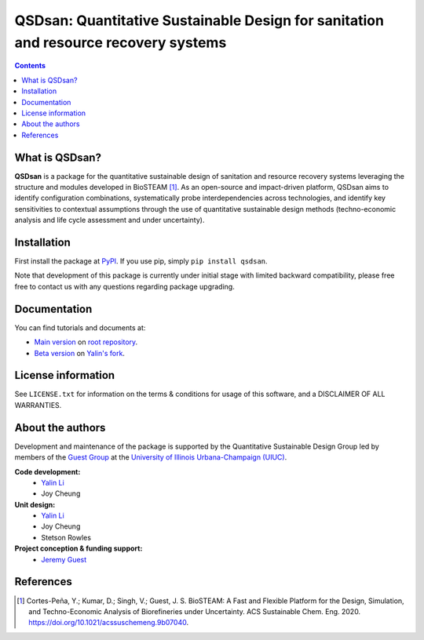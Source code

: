 ====================================================================================
QSDsan: Quantitative Sustainable Design for sanitation and resource recovery systems
====================================================================================

.. image:: https://img.shields.io/pypi/l/qsdsan?color=blue&logo=UIUC&style=flat
   :target: https://github.com/QSD-Group/QSDsan/blob/master/LICENSE.txt
.. image:: https://img.shields.io/pypi/pyversions/qsdsan?style=flat
   :target: https://pypi.python.org/pypi/qsdsan
.. image:: https://img.shields.io/pypi/v/qsdsan?style=flat&color=blue
   :target: https://pypi.org/project/qsdsan/
.. image:: https://img.shields.io/travis/com/qsd-group/qsdsan?style=flat
   :target: https://github.com/QSD-Group/QSDsan
.. image:: https://img.shields.io/badge/docs-stable-important?style=flat
   :target: https://qsdsan.readthedocs.io/en/latest/
.. image:: https://img.shields.io/badge/docs-beta-important?style=flat
   :target: https://qsdsan-beta.readthedocs.io/en/latest/


.. contents::

What is QSDsan?
----------------------------
**QSDsan** is a package for the quantitative sustainable design of sanitation and resource recovery systems leveraging the structure and modules developed in BioSTEAM [1]_. As an open-source and impact-driven platform, QSDsan aims to identify configuration combinations, systematically probe interdependencies across technologies, and identify key sensitivities to contextual assumptions through the use of quantitative sustainable design methods (techno-economic analysis and life cycle assessment and under uncertainty). 


Installation
------------
First install the package at `PyPI <https://pypi.org/>`_. If you use pip, simply ``pip install qsdsan``.

Note that development of this package is currently under initial stage with limited backward compatibility, please free free to contact us with any questions regarding package upgrading.


Documentation
-------------
You can find tutorials and documents at:

- `Main version <https://qsdsan.readthedocs.io/en/latest/>`_ on `root repository <https://github.com/QSD-Group/QSDsan>`_.
- `Beta version <https://qsdsan-beta.readthedocs.io/en/latest/>`_ on `Yalin's fork <https://github.com/yalinli2/QSDsan>`_.


License information
-------------------
See ``LICENSE.txt`` for information on the terms & conditions for usage of this software, and a DISCLAIMER OF ALL WARRANTIES.


About the authors
-----------------
Development and maintenance of the package is supported by the Quantitative Sustainable Design Group led by members of the `Guest Group <http://engineeringforsustainability.com/>`_ at the `University of Illinois Urbana-Champaign (UIUC) <https://illinois.edu/>`_.

**Code development:**
   - `Yalin Li <zoe.yalin.li@gmail.com>`_
   - Joy Cheung

**Unit design:**
   - `Yalin Li <zoe.yalin.li@gmail.com>`_
   - Joy Cheung
   - Stetson Rowles

**Project conception & funding support:**
   - `Jeremy Guest <jsguest@illinois.edu>`_


References
----------
.. [1] Cortes-Peña, Y.; Kumar, D.; Singh, V.; Guest, J. S. BioSTEAM: A Fast and Flexible Platform for the Design, Simulation, and Techno-Economic Analysis of Biorefineries under Uncertainty. ACS Sustainable Chem. Eng. 2020. https://doi.org/10.1021/acssuschemeng.9b07040.